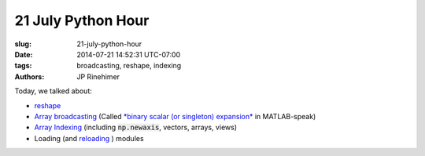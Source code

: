 21 July Python Hour
=======================

:slug: 21-july-python-hour
:date: 2014-07-21 14:52:31 UTC-07:00
:tags: broadcasting, reshape, indexing
:authors: JP Rinehimer

.. default-role:: code

Today, we talked about:

* `reshape <http://docs.scipy.org/doc/numpy/reference/generated/numpy.reshape.html>`_
* `Array broadcasting <http://docs.scipy.org/doc/numpy/user/basics.broadcasting.html>`_ (Called `*binary scalar (or singleton) expansion* <http://www.mathworks.com/help/matlab/ref/bsxfun.html>`_ in MATLAB-speak)
* `Array Indexing <http://docs.scipy.org/doc/numpy/reference/arrays.indexing.html>`_ (including `np.newaxis`, vectors, arrays, views)
* Loading (and `reloading <https://docs.python.org/2/library/functions.html#reload>`_ ) modules
